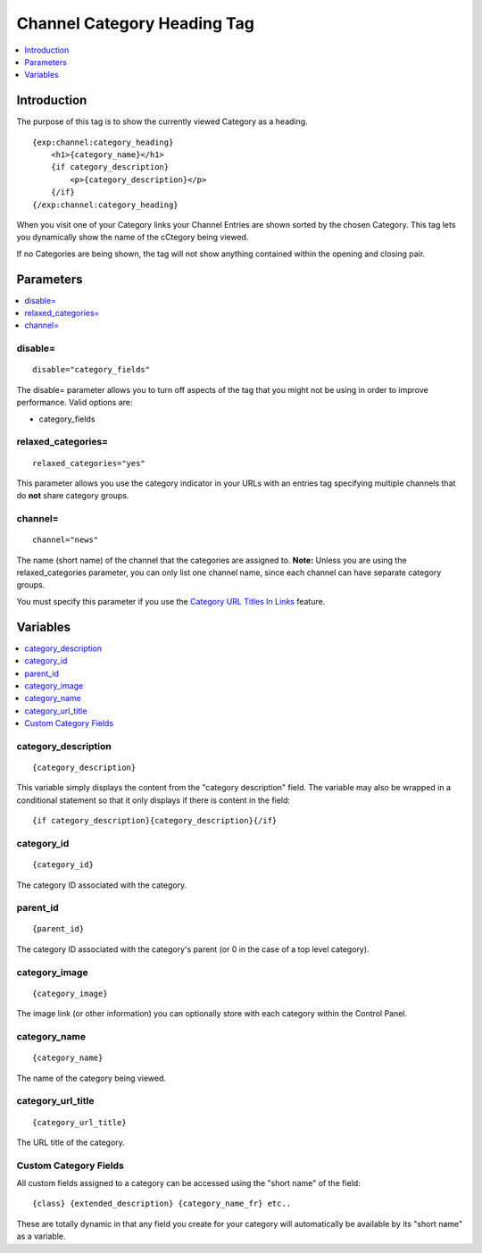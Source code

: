 ############################
Channel Category Heading Tag
############################

.. contents::
   :local:
   :depth: 1

************
Introduction
************

The purpose of this tag is to show the currently viewed Category as a
heading. 

::

	{exp:channel:category_heading}
	    <h1>{category_name}</h1>
	    {if category_description}
	        <p>{category_description}</p>
	    {/if}
	{/exp:channel:category_heading}


When you visit one of your Category links your Channel Entries are shown
sorted by the chosen Category. This tag lets you dynamically show the
name of the cCtegory being viewed.

If no Categories are being shown, the tag will not show anything
contained within the opening and closing pair.

**********
Parameters
**********

.. contents::
   :local:

disable=
--------

::

	disable="category_fields"

The disable= parameter allows you to turn off aspects of the tag that
you might not be using in order to improve performance. Valid options
are:

-  category\_fields

relaxed\_categories=
--------------------

::

	relaxed_categories="yes"

This parameter allows you use the category indicator in your URLs with
an entries tag specifying multiple channels that do **not** share
category groups.

channel=
--------

::

	channel="news"

The name (short name) of the channel that the categories are assigned
to. **Note:** Unless you are using the relaxed\_categories parameter,
you can only list one channel name, since each channel can have separate
category groups.

You must specify this parameter if you use the `Category URL Titles In Links
<../../cp/admin/channels/global_channel_preferences.html#use-category-url-titles-in-links>`_
feature.

*********
Variables
*********

.. contents::
   :local:

category\_description
---------------------

::

	{category_description}

This variable simply displays the content from the "category
description" field. The variable may also be wrapped in a conditional
statement so that it only displays if there is content in the field:

::

	{if category_description}{category_description}{/if}

category\_id
------------

::

	{category_id}

The category ID associated with the category.

parent\_id
----------

::

	{parent_id}

The category ID associated with the category's parent (or 0 in the case
of a top level category).

category\_image
---------------

::

	{category_image}

The image link (or other information) you can optionally store with each
category within the Control Panel.

category\_name
--------------

::

	{category_name}

The name of the category being viewed.

category\_url\_title
--------------------

::

	{category_url_title}

The URL title of the category.

Custom Category Fields
----------------------

All custom fields assigned to a category can be accessed using the
"short name" of the field:

::

	{class} {extended_description} {category_name_fr} etc..

These are totally dynamic in that any field you create for your category
will automatically be available by its "short name" as a variable.
